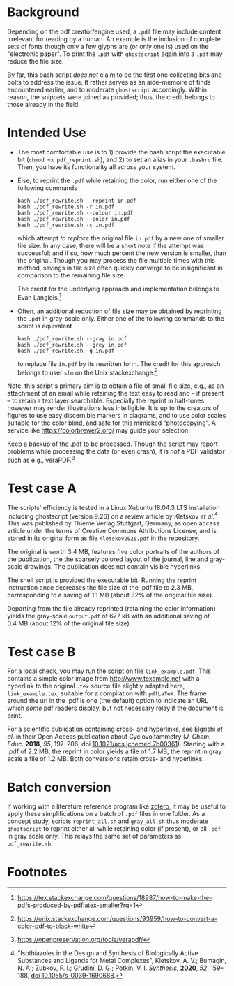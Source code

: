
# name:   readme.org
# author: nbehrnd@yahoo.com
# date:   2019-12-17 (YYYY-MM-DD)
# edit:   [2022-11-09 Wed]

#+OPTIONS:  toc:nil

* Background

  Depending on the pdf creator/engine used, a =.pdf= file may include
  content irrelevant for reading by a human.  An example is the
  inclusion of complete sets of fonts though only a few glyphs are (or
  only one is) used on the "electronic paper".  To print the =.pdf=
  with =ghostscript= again into a =.pdf= may reduce the file size.

  By far, this bash script /does not/ claim to be the first one
  collecting bits and bolts to address the issue.  It rather serves as
  an aide-memoire of finds encountered earlier, and to moderate
  =ghostscript= accordingly.  Within reason, the snippets were joined
  as provided; thus, the credit belongs to those already in the field.
  
* Intended Use

  + The most comfortable use is to 1) provide the bash script the
    executable bit (=chmod +x pdf_reprint.sh=), and 2) to set an alias
    in your =.bashrc= file.  Then, you have its functionality all
    across your system.

  + Else, to reprint the =.pdf= while retaining the color, run either
    one of the following commands
    
    #+begin_src shell
      bash ./pdf_rewrite.sh --reprint in.pdf
      bash ./pdf_rewrite.sh -r in.pdf
      bash ./pdf_rewrite.sh --colour in.pdf
      bash ./pdf_rewrite.sh --color in.pdf
      bash ./pdf_rewrite.sh -c in.pdf
    #+end_src      

    which attempt /to replace/ the original file =in.pdf= by a new one
    of smaller file size.  In any case, there will be a short note if
    the attempt was successful; and if so, how much percent the new
    version is smaller, than the original.  Though you may process the
    file multiple times with this method, savings in file size often
    quickly converge to be insignificant in comparison to the
    remaining file size.

    The credit for the underlying approach and implementation belongs
    to Evan Langlois.[fn:1]

  + Often, an additional reduction of file size may be obtained by
    reprinting the =.pdf= in gray-scale only.  Either one of the
    following commands to the script is equivalent

    #+begin_src shell
      bash ./pdf_rewrite.sh --gray in.pdf
      bash ./pdf_rewrite.sh --grey in.pdf
      bash ./pdf_rewrite.sh -g in.pdf
    #+end_src
    
    to replace file =in.pdf= by its rewritten form.  The credit
    for this approach belongs to user =slm= on the Unix
    stackexchange.[fn:2]

  Note, this script's primary aim is to obtain a file of small file
  size, e.g., as an attachment of an email while retaining the text
  easy to read and -- if present -- to retain a text layer searchable.
  Especially the reprint in half-tones however may render
  illustrations less intelligible.  It is up to the creators of
  figures to use easy discernible markers in diagrams, and to use
  color scales suitable for the color blind, and safe for this
  mimicked "photocopying".  A service like https://colorbrewer2.org/
  may guide your selection.

  Keep a backup of the .pdf to be processed.  Though the script may
  report problems while processing the data (or even crash), it /is
  not/ a PDF validator such as e.g., veraPDF.[fn:3]
  
* Test case A

  The scripts' efficiency is tested in a Linux Xubuntu 18.04.3 LTS
  installation including ghostscript (version 9.26) on a review
  article by Kletskov /et al./[fn:4]  This was published by Thieme
  Verlag Stuttgart, Germany, as open access article under the terms of
  Creative Commons Attributions License, and is stored in its original
  form as file =Kletskov2020.pdf= in the repository.

  The original is worth 3.4 MB, features five color portraits of the
  authors of the publication, the the sparsely colored layout of the
  journal, line and gray-scale drawings.  The publication does not
  contain visible hyperlinks.

  The shell script is provided the executable bit.  Running the
  reprint instruction once decreases the file size of the .pdf file to
  2.3 MB, corresponding to a saving of 1.1 MB (about 32% of the
  original file size).

  Departing from the file already reprinted (retaining the color
  information) yields the gray-scale =output.pdf= of 677 kB with an
  additional saving of 0.4 MB (about 12% of the original file size).

* Test case B

  For a local check, you may run the script on file
  =link_example.pdf=.  This contains a simple color image from
  [[http://www.texample.net]] with a hyperlink to the original =.tex=
  source file slightly adapted here, =link_example.tex=, suitable for
  a compilation with =pdfLaTeX=.  The frame around the url in the .pdf
  is one (the default) option to indicate an URL which /some/ pdf
  readers display, but not necessary relay if the document is print.

  For a scientific publication containing cross- and hyperlinks, see
  Elgrishi /et al./ in their Open Access publication about
  Cyclovoltammetry (/J. Chem. Educ./ **2018**, /95/, 197--206; doi
  [[https://doi.org/10.1021/acs.jchemed.7b00361][10.1021/acs.jchemed.7b00361]]).  Starting with a .pdf of 2.2 MB, the
  reprint in color yields a file of 1.7 MB, the reprint in gray scale a
  file of 1.2 MB.  Both conversions retain cross- and hyperlinks.


* Batch conversion
  
  If working with a literature reference program like [[https://www.zotero.org/][zotero]], it may
  be useful to apply these simplifications on a batch of =.pdf= files
  in one folder.  As a concept study, scripts =reprint_all.sh= and
  =gray_all.sh= thus moderate =ghostscript= to reprint either all
  while retaining color (if present), or all =.pdf= in gray scale
  only.  This relays the same set of parameters as =pdf_rewrite.sh=.

* Footnotes

[fn:4] "Isothiazoles in the Design and Synthesis of Biologically
Active Substances and Ligands for Metal Complexes", Kletskov, A. V.;
Bumagin, N. A.; Zubkov, F. I.; Grudini, D. G.; Potkin,
V. I. /Synthesis/, *2020*, /52/, 159--188, [[https://www.thieme-connect.de/products/ejournals/abstract/10.1055/s-0039-1690688][doi 10.1055/s-0039-1690688]].

[fn:3] https://openpreservation.org/tools/verapdf/

[fn:2] https://unix.stackexchange.com/questions/93959/how-to-convert-a-color-pdf-to-black-white

[fn:1]  https://tex.stackexchange.com/questions/18987/how-to-make-the-pdfs-produced-by-pdflatex-smaller?rq=1

